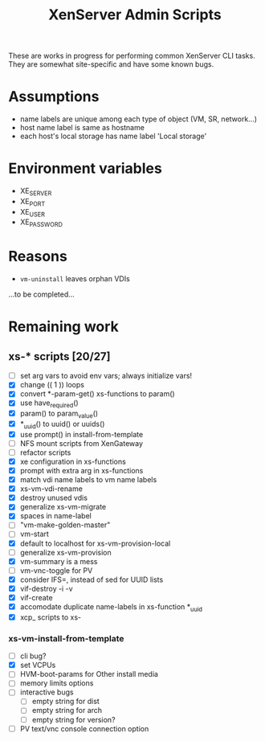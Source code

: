 #+TITLE: XenServer Admin Scripts
These are works in progress for performing common XenServer CLI tasks. They are somewhat site-specific and have some known bugs.

* Assumptions
  - name labels are unique among each type of object (VM, SR, network...)
  - host name label is same as hostname
  - each host's local storage has name label 'Local storage'

* Environment variables
  - XE_SERVER
  - XE_PORT
  - XE_USER
  - XE_PASSWORD

* Reasons
  - =vm-uninstall= leaves orphan VDIs
  ...to be completed...

* Remaining work
** xs-* scripts [20/27]
   - [ ] set arg vars to avoid env vars; always initialize vars!
   - [X] change (( 1 )) loops
   - [X] convert *-param-get() xs-functions to param()
   - [X] use have_required()
   - [X] param() to param_value()
   - [X] *_uuid() to uuid() or uuids()
   - [X] use prompt() in install-from-template
   - [ ] NFS mount scripts from XenGateway
   - [ ] refactor scripts
   - [X] xe configuration in xs-functions
   - [X] prompt with extra arg in xs-functions
   - [X] match vdi name labels to vm name labels
   - [X] xs-vm-vdi-rename
   - [X] destroy unused vdis
   - [X] generalize xs-vm-migrate
   - [X] spaces in name-label
   - [ ] "vm-make-golden-master"
   - [ ] vm-start
   - [X] default to localhost for xs-vm-provision-local
   - [ ] generalize xs-vm-provision
   - [X] vm-summary is a mess
   - [ ] vm-vnc-toggle for PV
   - [X] consider IFS=, instead of sed for UUID lists
   - [X] vif-destroy -i -v
   - [X] vif-create
   - [X] accomodate duplicate name-labels in xs-function *_uuid
   - [X] xcp_ scripts to xs-
*** xs-vm-install-from-template
    - [ ] cli bug?
    - [X] set VCPUs
    - [ ] HVM-boot-params for Other install media
    - [ ] memory limits options
    - [ ] interactive bugs
      - [ ] empty string for dist
      - [ ] empty string for arch
      - [ ] empty string for version?
    - [ ] PV text/vnc console connection option
